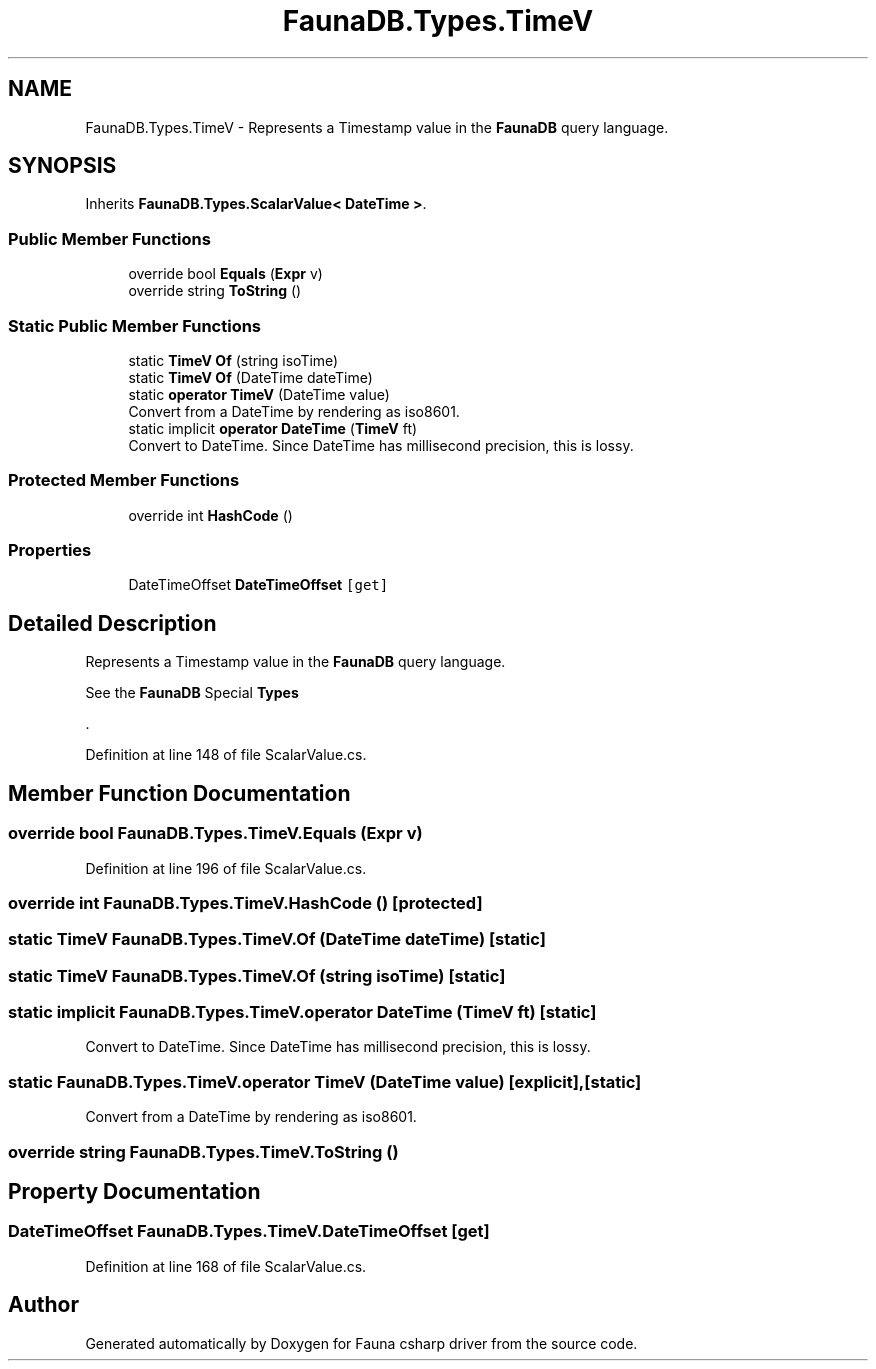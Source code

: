 .TH "FaunaDB.Types.TimeV" 3 "Thu Oct 7 2021" "Version 1.0" "Fauna csharp driver" \" -*- nroff -*-
.ad l
.nh
.SH NAME
FaunaDB.Types.TimeV \- Represents a Timestamp value in the \fBFaunaDB\fP query language\&.  

.SH SYNOPSIS
.br
.PP
.PP
Inherits \fBFaunaDB\&.Types\&.ScalarValue< DateTime >\fP\&.
.SS "Public Member Functions"

.in +1c
.ti -1c
.RI "override bool \fBEquals\fP (\fBExpr\fP v)"
.br
.ti -1c
.RI "override string \fBToString\fP ()"
.br
.in -1c
.SS "Static Public Member Functions"

.in +1c
.ti -1c
.RI "static \fBTimeV\fP \fBOf\fP (string isoTime)"
.br
.ti -1c
.RI "static \fBTimeV\fP \fBOf\fP (DateTime dateTime)"
.br
.ti -1c
.RI "static \fBoperator TimeV\fP (DateTime value)"
.br
.RI "Convert from a DateTime by rendering as iso8601\&. "
.ti -1c
.RI "static implicit \fBoperator DateTime\fP (\fBTimeV\fP ft)"
.br
.RI "Convert to DateTime\&. Since DateTime has millisecond precision, this is lossy\&. "
.in -1c
.SS "Protected Member Functions"

.in +1c
.ti -1c
.RI "override int \fBHashCode\fP ()"
.br
.in -1c
.SS "Properties"

.in +1c
.ti -1c
.RI "DateTimeOffset \fBDateTimeOffset\fP\fC [get]\fP"
.br
.in -1c
.SH "Detailed Description"
.PP 
Represents a Timestamp value in the \fBFaunaDB\fP query language\&. 

See the \fBFaunaDB\fP Special \fBTypes\fP
.PP
\&. 
.PP
Definition at line 148 of file ScalarValue\&.cs\&.
.SH "Member Function Documentation"
.PP 
.SS "override bool FaunaDB\&.Types\&.TimeV\&.Equals (\fBExpr\fP v)"

.PP
Definition at line 196 of file ScalarValue\&.cs\&.
.SS "override int FaunaDB\&.Types\&.TimeV\&.HashCode ()\fC [protected]\fP"

.SS "static \fBTimeV\fP FaunaDB\&.Types\&.TimeV\&.Of (DateTime dateTime)\fC [static]\fP"

.SS "static \fBTimeV\fP FaunaDB\&.Types\&.TimeV\&.Of (string isoTime)\fC [static]\fP"

.SS "static implicit FaunaDB\&.Types\&.TimeV\&.operator DateTime (\fBTimeV\fP ft)\fC [static]\fP"

.PP
Convert to DateTime\&. Since DateTime has millisecond precision, this is lossy\&. 
.SS "static FaunaDB\&.Types\&.TimeV\&.operator \fBTimeV\fP (DateTime value)\fC [explicit]\fP, \fC [static]\fP"

.PP
Convert from a DateTime by rendering as iso8601\&. 
.SS "override string FaunaDB\&.Types\&.TimeV\&.ToString ()"

.SH "Property Documentation"
.PP 
.SS "DateTimeOffset FaunaDB\&.Types\&.TimeV\&.DateTimeOffset\fC [get]\fP"

.PP
Definition at line 168 of file ScalarValue\&.cs\&.

.SH "Author"
.PP 
Generated automatically by Doxygen for Fauna csharp driver from the source code\&.
